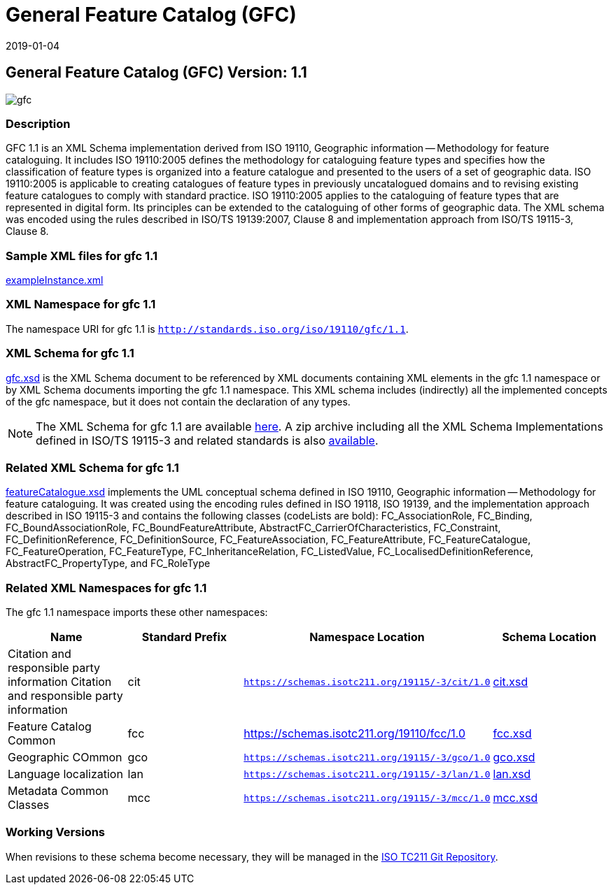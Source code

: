 ﻿= General Feature Catalog (GFC)
:edition: 2.2.0
:revdate: 2019-01-04

== General Feature Catalog (GFC) Version: 1.1

image::gfc.png[]

=== Description

GFC 1.1 is an XML Schema implementation derived from ISO 19110, Geographic
information -- Methodology for feature cataloguing. It includes ISO 19110:2005
defines the methodology for cataloguing feature types and specifies how the
classification of feature types is organized into a feature catalogue and presented
to the users of a set of geographic data. ISO 19110:2005 is applicable to creating
catalogues of feature types in previously uncatalogued domains and to revising
existing feature catalogues to comply with standard practice. ISO 19110:2005 applies
to the cataloguing of feature types that are represented in digital form. Its
principles can be extended to the cataloguing of other forms of geographic data. The
XML schema was encoded using the rules described in ISO/TS 19139:2007, Clause 8 and
implementation approach from ISO/TS 19115-3, Clause 8.

=== Sample XML files for gfc 1.1

link:exampleInstance.xml[exampleInstance.xml]

=== XML Namespace for gfc 1.1

The namespace URI for gfc 1.1 is `http://standards.iso.org/iso/19110/gfc/1.1`.

=== XML Schema for gfc 1.1

link:gfc.xsd[gfc.xsd] is the XML Schema document to be referenced by XML documents
containing XML elements in the gfc 1.1 namespace or by XML Schema documents importing
the gfc 1.1 namespace. This XML schema includes (indirectly) all the implemented
concepts of the gfc namespace, but it does not contain the declaration of any types.

NOTE: The XML Schema for gfc 1.1 are available link:gfc.zip[here]. A zip archive
including all the XML Schema Implementations defined in ISO/TS 19115-3 and related
standards is also https://schemas.isotc211.org/19115/19115AllNamespaces.zip[available].

=== Related XML Schema for gfc 1.1

link:featureCatalogue.xsd[featureCatalogue.xsd] implements the UML conceptual
schema defined in ISO 19110, Geographic information -- Methodology for feature
cataloguing. It was created using the encoding rules defined in ISO 19118, ISO 19139,
and the implementation approach described in ISO 19115-3 and contains the following
classes (codeLists are bold): FC_AssociationRole, FC_Binding,
FC_BoundAssociationRole, FC_BoundFeatureAttribute,
AbstractFC_CarrierOfCharacteristics, FC_Constraint, FC_DefinitionReference,
FC_DefinitionSource, FC_FeatureAssociation, FC_FeatureAttribute, FC_FeatureCatalogue,
FC_FeatureOperation, FC_FeatureType, FC_InheritanceRelation, FC_ListedValue,
FC_LocalisedDefinitionReference, AbstractFC_PropertyType, and FC_RoleType

=== Related XML Namespaces for gfc 1.1

The gfc 1.1 namespace imports these other namespaces:

[%unnumbered]
[options=header,cols=4]
|===
| Name | Standard Prefix | Namespace Location | Schema Location

| Citation and responsible party information Citation and responsible party
information
| cit
| `https://schemas.isotc211.org/19115/-3/cit/1.0`
| https://schemas.isotc211.org/19115/-3/cit/1.0/cit.xsd[cit.xsd]

| Feature Catalog Common
| fcc
| https://schemas.isotc211.org/19110/fcc/1.0
| https://schemas.isotc211.org/19110/fcc/1.0/fcc.xsd[fcc.xsd]

| Geographic COmmon
| gco
| `https://schemas.isotc211.org/19115/-3/gco/1.0`
| https://schemas.isotc211.org/19115/-3/gco/1.0/gco.xsd[gco.xsd]

| Language localization
| lan
| `https://schemas.isotc211.org/19115/-3/lan/1.0`
| https://schemas.isotc211.org/19115/-3/lan/1.0/lan.xsd[lan.xsd]

| Metadata Common Classes
| mcc
| `https://schemas.isotc211.org/19115/-3/mcc/1.0`
| https://schemas.isotc211.org/19115/-3/mcc/1.0/mcc.xsd[mcc.xsd]

|===

=== Working Versions

When revisions to these schema become necessary, they will be managed in the
https://github.com/ISO-TC211/XML[ISO TC211 Git Repository].
